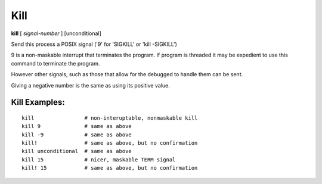 .. index:: kill

Kill
----

**kill** [ *signal-number* ] [unconditional]

Send this process a POSIX signal ('9' for 'SIGKILL' or 'kill -SIGKILL')

9 is a non-maskable interrupt that terminates the program. If program
is threaded it may be expedient to use this command to terminate the program.

However other signals, such as those that allow for the debugged to
handle them can be sent.

Giving a negative number is the same as using its
positive value.

Kill Examples:
++++++++++++++

::

    kill                # non-interuptable, nonmaskable kill
    kill 9              # same as above
    kill -9             # same as above
    kill!               # same as above, but no confirmation
    kill unconditional  # same as above
    kill 15             # nicer, maskable TERM signal
    kill! 15            # same as above, but no confirmation

.. seealso::

   :ref:`quit <quit>` for less a forceful termination command; `exit` for another way to force termination.
   :ref:`run <run>` and :ref:`restart <restart>` are ways to restart the debugged program.
